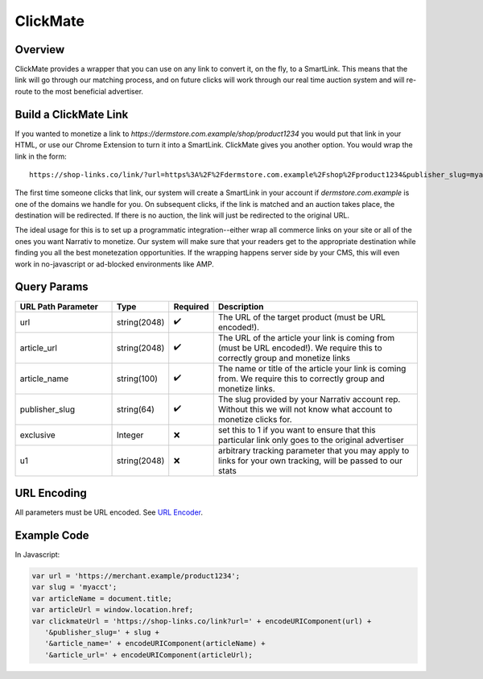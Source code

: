ClickMate
=========

.. _clickmate_overview:

Overview
--------

ClickMate provides a wrapper that you can use on any link to convert
it, on the fly, to a SmartLink. This means that the link will go through our
matching process, and on future clicks will work through our real time
auction system and will re-route to the most beneficial advertiser.



Build a ClickMate Link
----------------------

If you wanted to monetize a link to `https://dermstore.com.example/shop/product1234`
you would put that link in your HTML, or use our Chrome Extension to turn it into a SmartLink.
ClickMate gives you another option. You would wrap the link in the form:

::

   https://shop-links.co/link/?url=https%3A%2F%2Fdermstore.com.example%2Fshop%2Fproduct1234&publisher_slug=myacct&article_name=my-story


The first time someone clicks that link, our system will create a SmartLink in your account if
`dermstore.com.example` is one of the domains we handle for you. On subsequent clicks, if the link is
matched and an auction takes place, the destination will be redirected. If there is no auction,
the link will just be redirected to the original URL.

The ideal usage for this is to set up a programmatic integration--either wrap all commerce links
on your site or all of the ones you want Narrativ to monetize. Our system will make sure that
your readers get to the appropriate destination while finding you all the best monetezation opportunities.
If the wrapping happens server side by your CMS, this will even work in no-javascript or ad-blocked
environments like AMP.


Query Params
--------------------------

.. list-table::
   :widths: 25 10 10 55
   :header-rows: 1

   * - URL Path Parameter
     - Type
     - Required
     - Description

   * - url
     - string(2048)
     - ✔️
     - The URL of the target product (must be URL encoded!).

   * - article_url
     - string(2048)
     - ✔️
     - The URL of the article your link is coming from (must be URL encoded!). We require this to correctly group and monetize links

   * - article_name
     - string(100)
     - ✔️
     - The name or title of the article your link is coming from. We require this to correctly group and monetize links.

   * - publisher_slug
     - string(64)
     - ✔️
     - The slug provided by your Narrativ account rep. Without this we will not know what account to monetize clicks for.

   * - exclusive
     - Integer
     - ❌
     - set this to 1 if you want to ensure that this particular link only goes to the original advertiser

   * - u1
     - string(2048)
     - ❌
     - arbitrary tracking parameter that you may apply to links for your own tracking, will be passed to our stats


URL Encoding
------------

All parameters must be URL encoded. See `URL Encoder`_.


Example Code
------------

In Javascript:

.. code-block:: javascript

   var url = 'https://merchant.example/product1234';
   var slug = 'myacct';
   var articleName = document.title;
   var articleUrl = window.location.href;
   var clickmateUrl = 'https://shop-links.co/link?url=' + encodeURIComponent(url) +
      '&publisher_slug=' + slug +
      '&article_name=' + encodeURIComponent(articleName) +
      '&article_url=' + encodeURIComponent(articleUrl);


.. _contact us: mailto:hello@narrativ.com
.. _URL Encoder: https://www.urlencoder.org/
